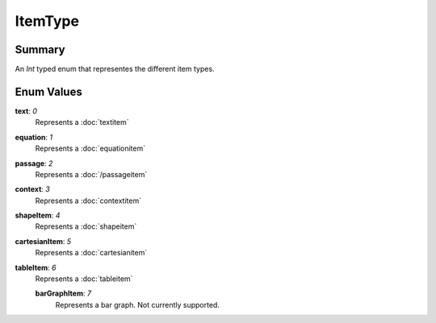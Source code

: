 ItemType
===========

=======
Summary
=======

An *Int* typed enum that representes the different item types.

===========
Enum Values
===========

**text**: *0*
  Represents a :doc:`textitem`

**equation**: *1*
  Represents a :doc:`equationitem`

**passage**: *2*
  Represents a :doc:`/passageitem`

**context**: *3*
  Represents a :doc:`contextitem`

**shapeItem**: *4*
  Represents a :doc:`shapeitem`

**cartesianItem**: *5*
  Represents a :doc:`cartesianitem`

**tableItem**: *6*
  Represents a :doc:`tableitem`

  **barGraphItem**: *7*
    Represents a bar graph.  Not currently supported.
